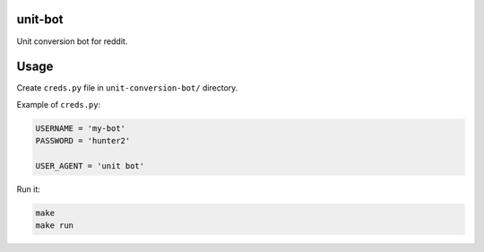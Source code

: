 unit-bot
========

Unit conversion bot for reddit.

Usage
=====

Create ``creds.py`` file in ``unit-conversion-bot/`` directory.

Example of ``creds.py``:

.. code-block:: python

    USERNAME = 'my-bot'
    PASSWORD = 'hunter2'

    USER_AGENT = 'unit bot'

Run it:

.. code-block:: bash

    make
    make run
